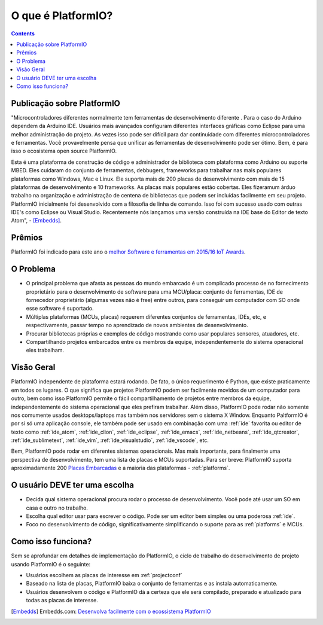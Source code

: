 ..  Copyright (c) 2014-atualmente <contact@platformio.org>
    Licenciado sobre a Licença Apache, Versão 2.0 (a "Licença");
    você não pode usar este arquivo exceto em conformidade com a Licença.
    Você pode conseguir uma cópia desta Licença em
       http://www.apache.org/licenses/LICENSE-2.0.
    A menos que seja exigido lei aplicável ou acordado por escrito, o software
    distribuído sobre a Licença é distribuído "COMO ESTÁ",
    SEM GARANTIAS OU CONDIÇÕES DE QUALQUER TIPO, expressa ou implícita.
    Consulte a Licença para o idioma específico que rege as permissões e
    limitações sob a Licença.

.. _what_is_pio:

O que é PlatformIO?
===================

.. contents:: Contents
    :local:

Publicação sobre PlatformIO
---------------------------

"Microcontroladores diferentes normalmente tem ferramentas de desenvolvimento diferente .
Para o caso do Arduino dependem da Arduino IDE. Usuários mais avançados configuram diferentes
interfaces gráficas como Eclipse para uma melhor administração do projeto. As vezes
isso pode ser difícil para dar continuidade com diferentes microcontroladores e ferramentas. Você
provavelmente pensa que unificar as ferramentas de desenvolvimento pode ser ótimo. Bem,
é para isso o ecosistema open source PlatformIO.

Esta é uma plataforma de construção de código e administrador de biblioteca com plataforma como
Arduino ou suporte MBED. Eles cuidaram do conjunto de ferramentas, debbugers, frameworks
para trabalhar nas mais populares plataformas como Windows, Mac e Linux. Ele suporta
mais de 200 placas de desenvolvimento com mais de 15 plataformas de desenvolvimento
e 10 frameworks. As placas mais populares estão cobertas. Eles fizeramum árduo trabalho
na organização e administração de centena de bibliotecas que podem ser incluídas
facilmente em seu projeto. PlatformIO inicialmente foi desenvolvido com a filosofia de linha de comando.
Isso foi com sucesso usado com outras IDE's como Eclipse ou Visual Studio.
Recentemente nós lançamos uma versão construída na IDE base do Editor de texto Atom", -
[Embedds]_.

Prêmios
-------

PlatformIO foi indicado para este ano o `melhor Software e ferramentas em 2015/16 IoT Awards <http://www.postscapes.com/2015-16/best-iot-software-and-tools/>`_.

O Problema
----------

* O principal problema que afasta as pessoas do mundo embarcado é um complicado
  processo de no fornecimento proprietário para o desenvolvimento de software para uma MCU/placa: conjunto de ferramentas,
  IDE de fornecedor proprietário (algumas vezes não é free) entre outros,
  para conseguir um computador com SO onde esse software é suportado.
* Múltiplas plataformas (MCUs, placas) requerem diferentes conjuntos de ferramentas,
  IDEs, etc, e respectivamente, passar tempo no aprendizado de novos ambientes de desenvolvimento.
* Procurar bibliotecas próprias e exemplos de código mostrando como usar populares
  sensores, atuadores, etc.
* Compartilhando projetos embarcados entre os membros da equipe, independentemente do
  sistema operacional eles trabalham.

Visão Geral
-----------

PlatformIO independente de plataforma estará rodando. De fato,
o único requerimento é Python, que existe praticamente em todos os lugares. O que
significa que projetos PlatformIO podem ser facilmente movidos de um computador para
outro, bem como isso PlatformIO permite o fácil compartilhamento de projetos
entre membros da equipe, independentemente do sistema operacional que eles prefiram trabalhar.
Além disso, PlatformIO pode rodar não somente nos comumente usados desktops/laptops
mas também nos servidores sem o sistema X Window. Enquanto PaltformIO é por si só
uma aplicação console, ele também pode ser usado em combinação com uma
:ref:`ide` favorita ou editor de texto como :ref:`ide_atom`, :ref:`ide_clion`,
:ref:`ide_eclipse`, :ref:`ide_emacs`, :ref:`ide_netbeans`, :ref:`ide_qtcreator`,
:ref:`ide_sublimetext`, :ref:`ide_vim`, :ref:`ide_visualstudio`,
:ref:`ide_vscode`, etc.

Bem, PlatformIO pode rodar em diferentes sistemas operacionais. Mas mais
importante, para finalmente uma perspectiva de desenvolvimento, tem uma lista de placas e MCUs
suportadas. Para ser breve: PlatformIO suporta aproximadamente 200
`Placas Embarcadas <http://platformio.org/boards>`_ e a maioria das plataformas -
:ref:`platforms`.

O usuário DEVE ter uma escolha
------------------------------

* Decida qual sistema operacional procura rodar o processo de desenvolvimento.
  Você pode até usar um SO em casa e outro no trabalho.
* Escolha qual editor usar para escrever o código. Pode ser um editor bem simples
  ou uma poderosa :ref:`ide`.
* Foco no desenvolvimento de código, significativamente simplificando o suporte para as
  :ref:`platforms` e MCUs.

Como isso funciona?
-------------------

Sem se aprofundar em detalhes de implementação do PlatformIO, o ciclo de trabalho do
desenvolvimento de projeto usando PlatformIO é o seguinte:

* Usuários escolhem as placas de interesse em :ref:`projectconf`
* Baseado na lista de placas, PlatformIO baixa o conjunto de ferramentas e
  as instala automaticamente.
* Usuários desenvolvem o código e PlatformIO dá a certeza que ele será compilado, preparado
  e atualizado para todas as placas de interesse.


.. [Embedds] Embedds.com: `Desenvolva facilmente com o ecossistema PlatformIO <http://www.embedds.com/develop-easier-with-platformio-ecosystem/>`_
